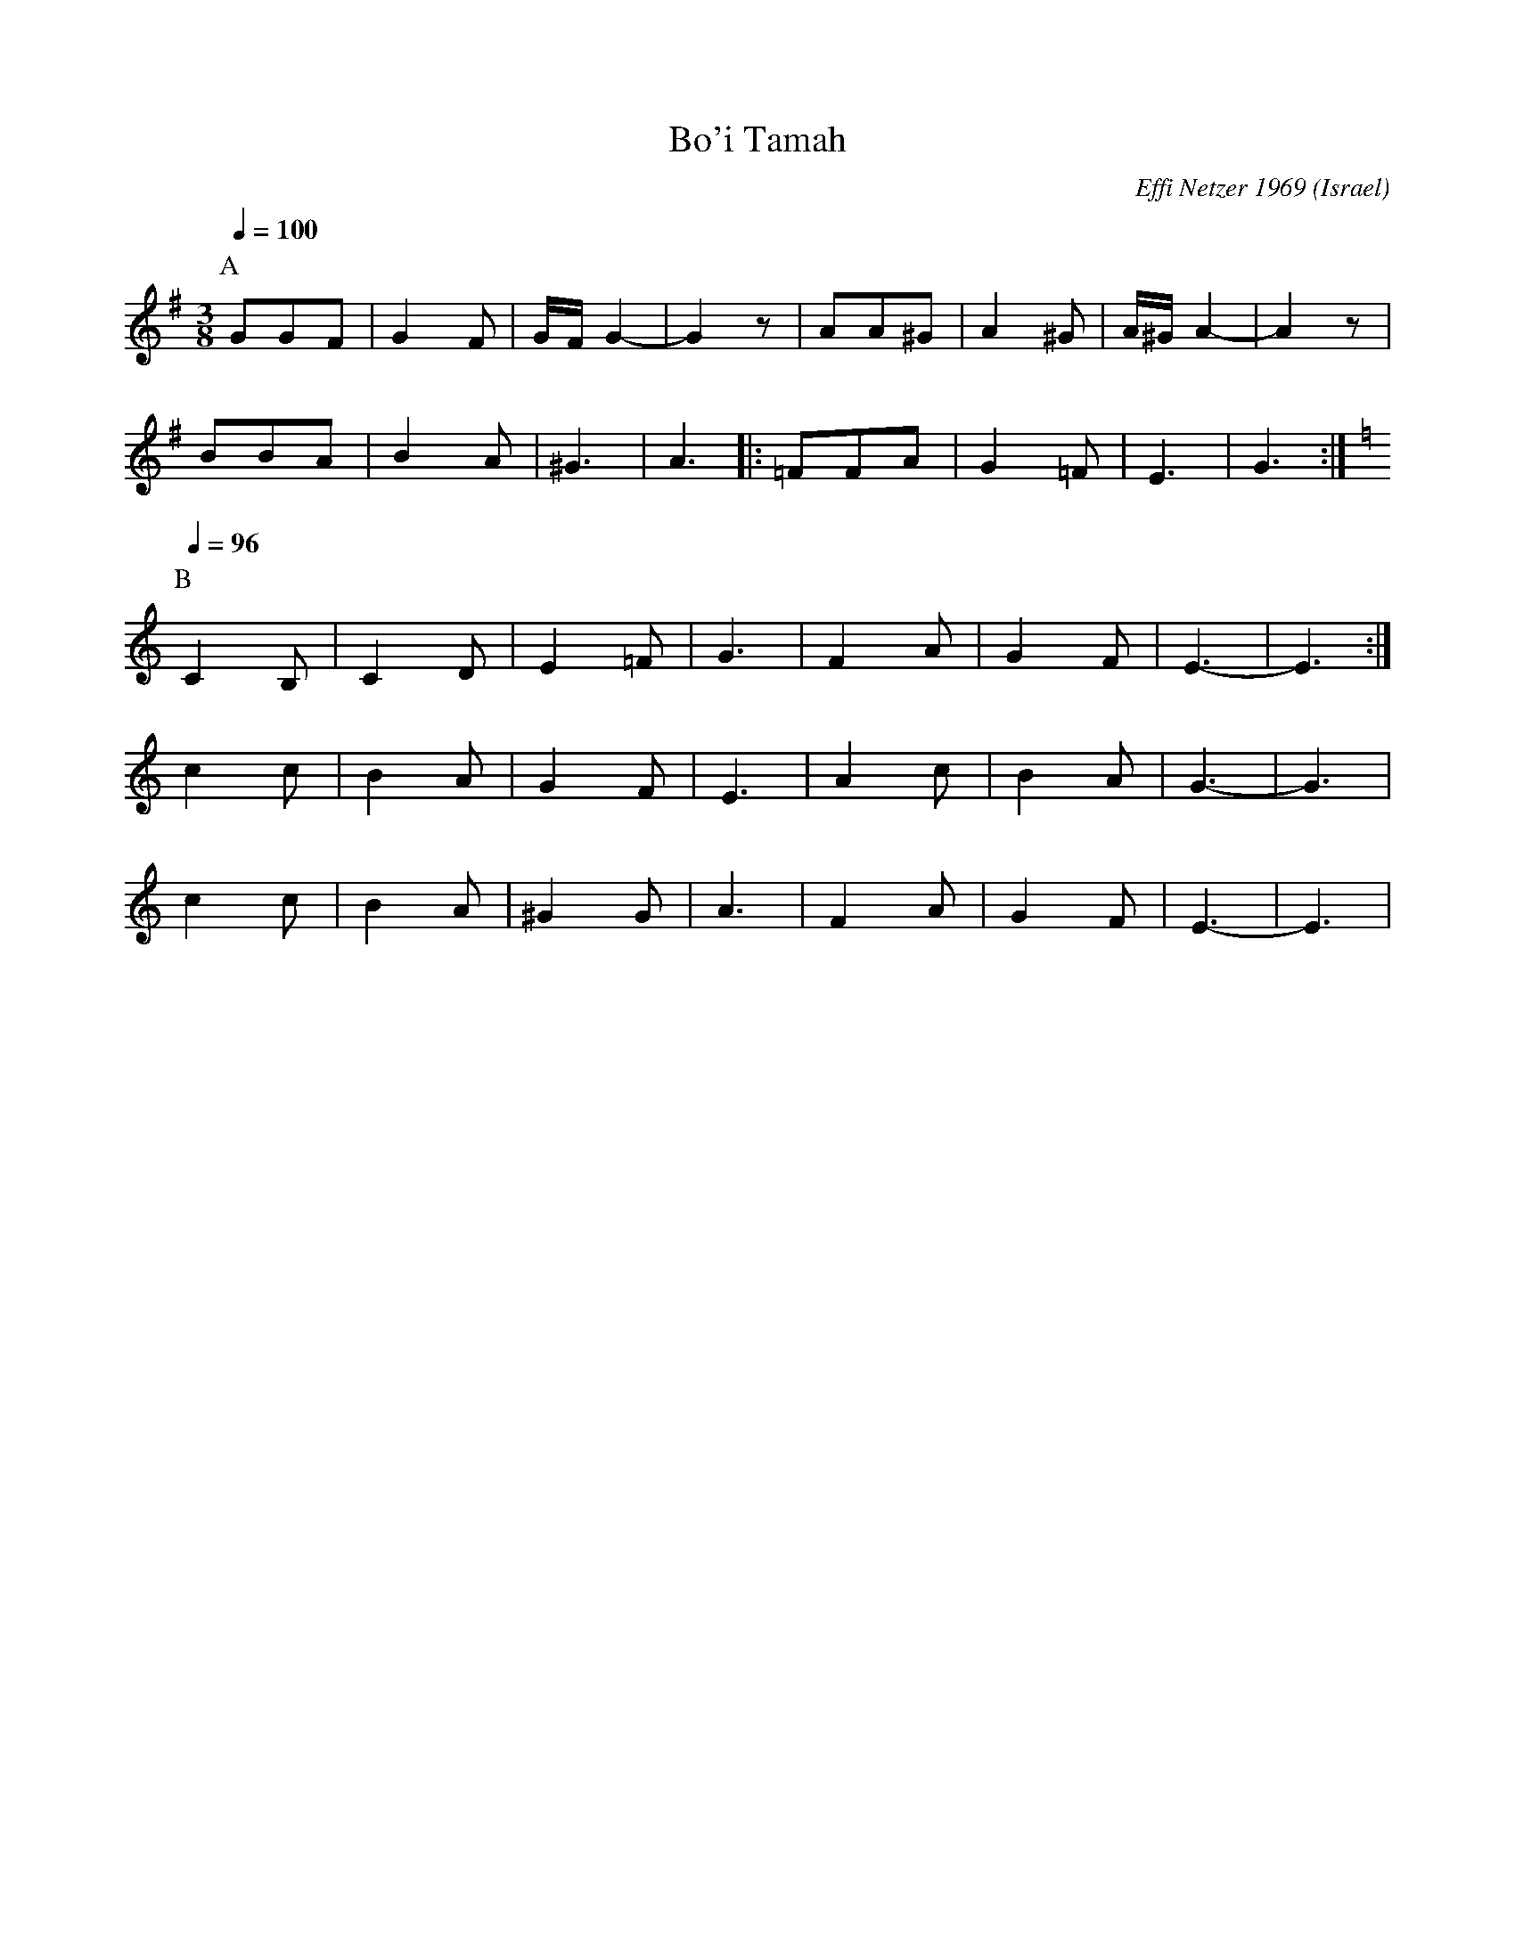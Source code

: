 X:198
T: Bo'i Tamah
C: Effi Netzer 1969
O: Israel
M: 3/8
L: 1/8
K: Em
P:A
Q:1/4=100
%%MIDI drum dzzzdz 81 81 90 90
%%MIDI drumon
GGF|G2F|G/F/G2-|G2z|\
AA^G|A2^G|A/^G/A2-|A2z|
BBA|B2A|^G3|A3|:\
=FFA|G2=F|E3|G3:|
P:B
Q:1/4=96
K:Ephr
C2B,|C2D|E2=F|G3|\
F2A|G2F|E3-|E3:|
c2c|B2A|G2F|E3|\
A2c|B2A|G3-|G3|
c2c|B2A|^G2G|A3|\
F2A|G2F|E3-|E3|
